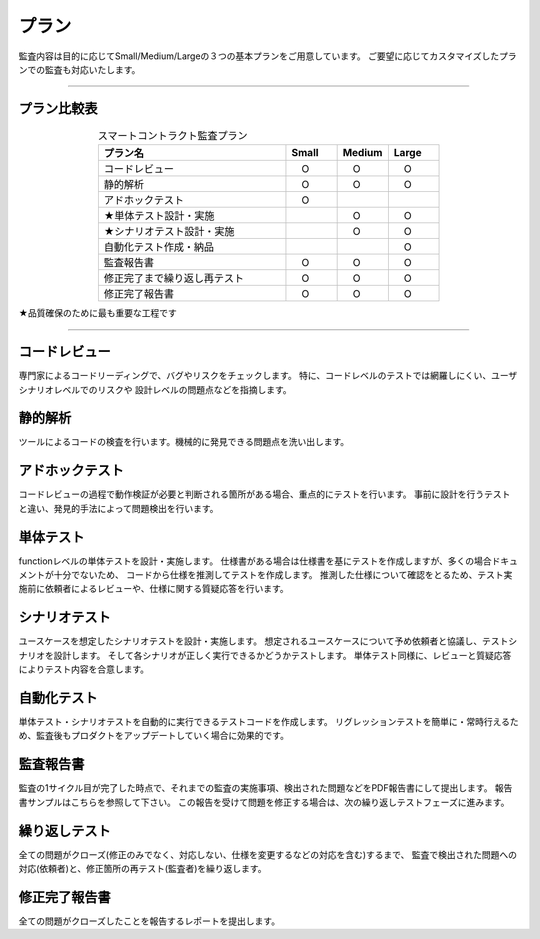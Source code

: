 .. _plans:

====================
プラン
====================

監査内容は目的に応じてSmall/Medium/Largeの３つの基本プランをご用意しています。
ご要望に応じてカスタマイズしたプランでの監査も対応いたします。

------------------------------------------------------------------------------

プラン比較表
=================================

.. csv-table:: スマートコントラクト監査プラン
   :widths: 11,3,3,3
   :header: "プラン名", "Small", "Medium", "Large"
   :align: center

   "コードレビュー", "　O　", "　O　", "　O　" 
   "静的解析", "　O　", "　O　", "　O　" 
   "アドホックテスト", "　O　", "　 　", "　 　" 
   "★単体テスト設計・実施", " ", "　O　", "　O　" 
   "★シナリオテスト設計・実施", " ", "　O　", "　O　" 
   "自動化テスト作成・納品", " ", " ", "　O　" 
   "監査報告書", "　O　", "　O　", "　O　" 
   "修正完了まで繰り返し再テスト", "　O　", "　O　", "　O　" 
   "修正完了報告書", "　O　", "　O　", "　O　" 

★品質確保のために最も重要な工程です
 
------------------------------------------------------------------------------



コードレビュー
=================================
専門家によるコードリーディングで、バグやリスクをチェックします。
特に、コードレベルのテストでは網羅しにくい、ユーザシナリオレベルでのリスクや
設計レベルの問題点などを指摘します。


静的解析
=================================
ツールによるコードの検査を行います。機械的に発見できる問題点を洗い出します。



アドホックテスト
=================================
コードレビューの過程で動作検証が必要と判断される箇所がある場合、重点的にテストを行います。
事前に設計を行うテストと違い、発見的手法によって問題検出を行います。



単体テスト
=================================
functionレベルの単体テストを設計・実施します。
仕様書がある場合は仕様書を基にテストを作成しますが、多くの場合ドキュメントが十分でないため、
コードから仕様を推測してテストを作成します。
推測した仕様について確認をとるため、テスト実施前に依頼者によるレビューや、仕様に関する質疑応答を行います。


シナリオテスト
=================================
ユースケースを想定したシナリオテストを設計・実施します。
想定されるユースケースについて予め依頼者と協議し、テストシナリオを設計します。
そして各シナリオが正しく実行できるかどうかテストします。
単体テスト同様に、レビューと質疑応答によりテスト内容を合意します。


自動化テスト
=================================
単体テスト・シナリオテストを自動的に実行できるテストコードを作成します。
リグレッションテストを簡単に・常時行えるため、監査後もプロダクトをアップデートしていく場合に効果的です。



監査報告書
=================================
監査の1サイクル目が完了した時点で、それまでの監査の実施事項、検出された問題などをPDF報告書にして提出します。
報告書サンプルはこちらを参照して下さい。
この報告を受けて問題を修正する場合は、次の繰り返しテストフェーズに進みます。


繰り返しテスト
=================================
全ての問題がクローズ(修正のみでなく、対応しない、仕様を変更するなどの対応を含む)するまで、
監査で検出された問題への対応(依頼者)と、修正箇所の再テスト(監査者)を繰り返します。


修正完了報告書
=================================
全ての問題がクローズしたことを報告するレポートを提出します。



